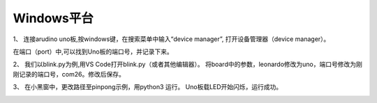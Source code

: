 
============
Windows平台
============


.. glossary::

    windows


1、 连接arudino uno板,按windows键，在搜索菜单中输入“device manager”, 打开设备管理器（device manager）。

.. image::  ../images/win_quickstart1.jpg

在端口（port）中,可以找到Uno板的端口号，并记录下来。

.. image::  ../images/win_quickstart2.jpg




2、 我们以blink.py为例,用VS Code打开blink.py（或者其他编辑器）。
将board中的参数，leonardo修改为uno，端口号修改为刚刚记录的端口号，com26。修改后保存。    
  
.. image::  ../images/win_quickstart3.jpg

3、 在小黑窗中，更改路径至pinpong示例，用python3 运行。
Uno板载LED开始闪烁，运行成功。
    
.. image::  ../images/win_quickstart4.jpg

